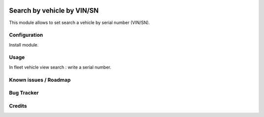 .. image:: https://img.shields.io/badge/licence-AGPL--3-blue.svg
   :target: http://www.gnu.org/licenses/agpl-3.0-standalone.html
   :alt: License: AGPL-3


===========================
Search by vehicle by VIN/SN
===========================

This module allows to set search a vehicle by serial number (VIN/SN).

Configuration
=============

Install module.

Usage
=====

In fleet vehicle view search : write a serial number.

Known issues / Roadmap
======================

Bug Tracker
===========

Credits
=======